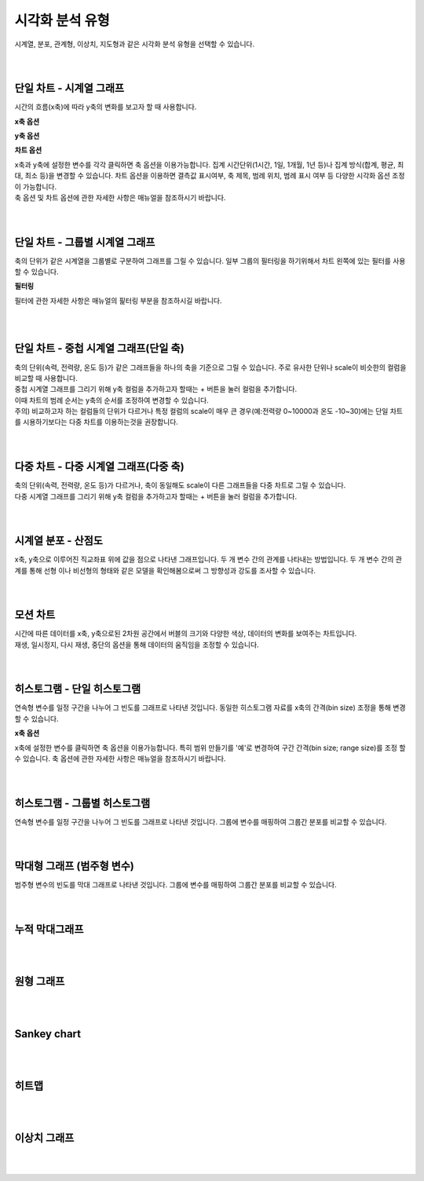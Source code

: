 
시각화 분석 유형
===================================================================================================================================

| 시계열, 분포, 관계형, 이상치, 지도형과 같은 시각화 분석 유형을 선택할 수 있습니다. 

.. image:: ./images/kor/02_show_charts/show_charts_00.png

|
|

단일 차트 - 시계열 그래프
-----------------------------------------------------------------------------------------------------------------------------------
시간의 흐름(x축)에 따라 y축의 변화를 보고자 할 때 사용합니다. 

.. image:: ./images/kor/02_show_charts/show_charts_01.png

**x축 옵션**

.. image:: ./images/kor/02_show_charts/show_charts_02.png

**y축 옵션**

.. image:: ./images/kor/02_show_charts/show_charts_03.png

**차트 옵션**

.. image:: ./images/kor/02_show_charts/show_charts_04.png

| x축과 y축에 설정한 변수를 각각 클릭하면 축 옵션을 이용가능합니다. 집계 시간단위(1시간, 1일, 1개월, 1년 등)나 집계 방식(합계, 평균, 최대, 최소 등)을 변경할 수 있습니다. 차트 옵션을 이용하면 결측값 표시여부, 축 제목, 범례 위치, 범례 표시 여부 등 다양한 시각화 옵션 조정이 가능합니다. 
| 축 옵션 및 차트 옵션에 관한 자세한 사항은 매뉴얼을 참조하시기 바랍니다. 

|
|

단일 차트 - 그룹별 시계열 그래프
-----------------------------------------------------------------------------------------------------------------------------------
| 축의 단위가 같은 시계열을 그룹별로 구분하여 그래프를 그릴 수 있습니다. 일부 그룹의 필터링을 하기위해서 차트 왼쪽에 있는 필터를 사용할 수 있습니다. 

.. image:: ./images/kor/02_show_charts/show_charts_05.png

**필터링**

.. image:: ./images/kor/02_show_charts/show_charts_06.png

필터에 관한 자세한 사항은 매뉴얼의 핉터링 부분을 참조하시길 바랍니다. 

|
|

단일 차트 - 중첩 시계열 그래프(단일 축)
-----------------------------------------------------------------------------------------------------------------------------------

| 축의 단위(속력, 전력량, 온도 등)가 같은 그래프들을 하나의 축을 기준으로 그릴 수 있습니다. 주로 유사한 단위나 scale이 비슷한의 컬럼을 비교할 때 사용합니다.  
| 중첩 시계열 그래프를 그리기 위해 y축 컬럼을 추가하고자 할때는 + 버튼을 눌러 컬럼을 추가합니다. 
| 이때 차트의 범례 순서는 y축의 순서를 조정하여 변경할 수 있습니다.  

.. image:: ./images/kor/02_show_charts/show_charts_07.png
.. image:: ./images/kor/02_show_charts/show_charts_08.png

| 주의) 비교하고자 하는 컬럼들의 단위가 다르거나 특정 컬럼의 scale이 매우 큰 경우(예:전력량 0~10000과 온도 -10~30)에는 단일 차트를 시용하기보다는 다중 차트를 이용하는것을 권장합니다. 


|
|

다중 차트 - 다중 시계열 그래프(다중 축)
-----------------------------------------------------------------------------------------------------------------------------------

| 축의 단위(속력, 전력량, 온도 등)가 다르거나, 축이 동일해도 scale이 다른 그래프들을 다중 차트로 그릴 수 있습니다.
| 다중 시계열 그래프를 그리기 위해 y축 컬럼을 추가하고자 할때는 + 버튼을 눌러 컬럼을 추가합니다. 

.. image:: ./images/kor/02_show_charts/show_charts_09.png

|
|

시계열 분포 - 산점도
-----------------------------------------------------------------------------------------------------------------------------------
| x축, y축으로 이루어진 직교좌표 위에 값을 점으로 나타낸 그래프입니다. 두 개 변수 간의 관계를 나타내는 방법입니다. 두 개 변수 간의 관계를 통해 선형 이나 비선형의 형태와 같은 모델을 확인해봄으로써 그 방향성과 강도를 조사할 수 있습니다.

.. image:: ./images/kor/02_show_charts/show_charts_10.png

|
|

모션 차트
-----------------------------------------------------------------------------------------------------------------------------------
| 시간에 따른 데이터를 x축, y축으로된 2차원 공간에서 버블의 크기와 다양한 색상, 데이터의 변화를 보여주는 차트입니다. 
| 재생, 일시정지, 다시 재생, 중단의 옵션을 통해 데이터의 움직임을 조정할 수 있습니다. 

.. image:: ./images/kor/02_show_charts/show_charts_11.png

|
|

히스토그램 - 단일 히스토그램 
-----------------------------------------------------------------------------------------------------------------------------------
| 연속형 변수를 일정 구간을 나누어 그 빈도를 그래프로 나타낸 것입니다. 동일한 히스토그램 자료를 x축의 간격(bin size) 조정을 통해 변경 할 수 있습니다. 

.. image:: ./images/kor/02_show_charts/show_charts_12.png
.. image:: ./images/kor/02_show_charts/show_charts_13.png

**x축 옵션**

.. image:: ./images/kor/02_show_charts/show_charts_14.png

| x축에 설정한 변수를 클릭하면 축 옵션을 이용가능합니다. 특히 범위 만들기를 '예'로 변경하여 구간 간격(bin size; range size)를 조정 할 수 있습니다. 축 옵션에 관한 자세한 사항은 매뉴얼을 참조하시기 바랍니다. 
|
|

히스토그램 - 그룹별 히스토그램
-----------------------------------------------------------------------------------------------------------------------------------
| 연속형 변수를 일정 구간을 나누어 그 빈도를 그래프로 나타낸 것입니다. 그룹에 변수를 매핑하여 그룹간 분포를 비교할 수 있습니다. 

.. image:: ./images/kor/02_show_charts/show_charts_15.png

|
|

막대형 그래프 (범주형 변수)
-----------------------------------------------------------------------------------------------------------------------------------
| 범주형 변수의 빈도를 막대 그래프로 나타낸 것입니다. 그룹에 변수를 매핑하여 그룹간 분포를 비교할 수 있습니다. 

.. image:: ./images/kor/02_show_charts/show_charts_16.png

|
|

누적 막대그래프
-----------------------------------------------------------------------------------------------------------------------------------

|
|

원형 그래프
-----------------------------------------------------------------------------------------------------------------------------------

|
|

Sankey chart
-----------------------------------------------------------------------------------------------------------------------------------

|
|

히트맵
-----------------------------------------------------------------------------------------------------------------------------------

|
|

이상치 그래프
-----------------------------------------------------------------------------------------------------------------------------------

|
|